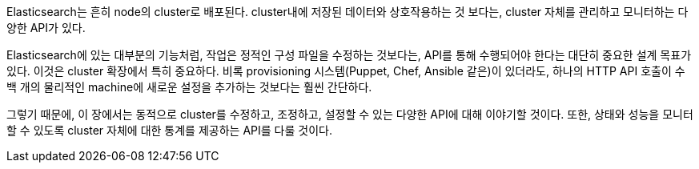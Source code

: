 
Elasticsearch는 흔히 node의 cluster로 배포된다.((("clusters", "administration")))
cluster내에 저장된 데이터와 상호작용하는 것 보다는, cluster 자체를 관리하고
모니터하는 다양한 API가 있다.

Elasticsearch에 있는 대부분의 기능처럼, 작업은 정적인 구성 파일을 수정하는 것보다는,
API를 통해 수행되어야 한다는 대단히 중요한 설계 목표가 있다. 이것은 cluster 확장에서
특히 중요하다. 비록 provisioning 시스템(Puppet, Chef, Ansible 같은)이 있더라도,
하나의 HTTP API 호출이 수백 개의 물리적인 machine에 새로운 설정을 추가하는 것보다는
훨씬 간단하다.

그렇기 때문에, 이 장에서는 동적으로 cluster를 수정하고, 조정하고, 설정할 수 있는
다양한 API에 대해 이야기할 것이다. 또한, 상태와 성능을 모니터할 수 있도록
cluster 자체에 대한 통계를 제공하는 API를 다룰 것이다.

